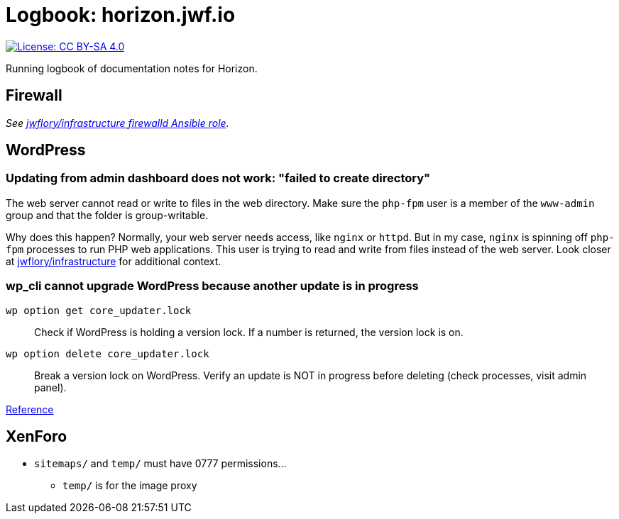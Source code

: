 = Logbook: horizon.jwf.io

[link=https://creativecommons.org/licenses/by-sa/4.0/]
image::https://img.shields.io/badge/License-CC%20BY--SA%204.0-lightgrey.svg[License: CC BY-SA 4.0]

Running logbook of documentation notes for Horizon.


== Firewall

_See https://github.com/jwflory/infrastructure/blob/master/roles/firewalld/tasks/main.yml[jwflory/infrastructure firewalld Ansible role]._


== WordPress

=== Updating from admin dashboard does not work: "failed to create directory"

The web server cannot read or write to files in the web directory.
Make sure the `php-fpm` user is a member of the `www-admin` group and that the folder is group-writable.

Why does this happen?
Normally, your web server needs access, like `nginx` or `httpd`.
But in my case, `nginx` is spinning off `php-fpm` processes to run PHP web applications.
This user is trying to read and write from files instead of the web server.
Look closer at https://github.com/jwflory/infrastructure[jwflory/infrastructure] for additional context.

=== wp_cli cannot upgrade WordPress because another update is in progress

`wp option get core_updater.lock`::
Check if WordPress is holding a version lock.
If a number is returned, the version lock is on.

`wp option delete core_updater.lock`::
Break a version lock on WordPress.
Verify an update is NOT in progress before deleting (check processes, visit admin panel).

https://wordpress.stackexchange.com/questions/224989/get-rid-of-another-update-is-currently-in-progress[Reference]


== XenForo

* `sitemaps/` and `temp/` must have 0777 permissions…
** `temp/` is for the image proxy

